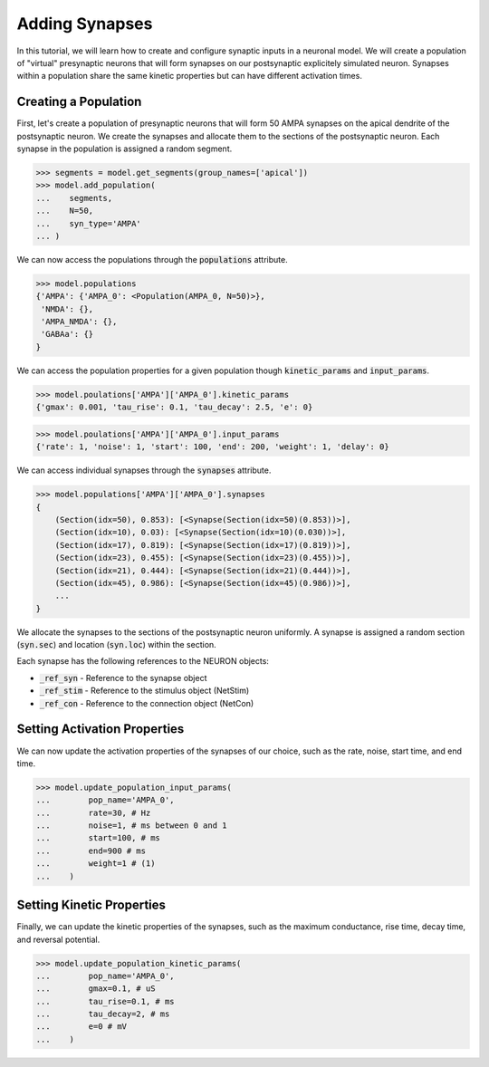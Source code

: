 Adding Synapses
==========================================

In this tutorial, we will learn how to create and configure synaptic inputs 
in a neuronal model. 
We will create a population of "virtual" presynaptic neurons that will form
synapses on our postsynaptic explicitely simulated neuron.
Synapses within a population share the same kinetic properties but 
can have different activation times.

Creating a Population
------------------------------------------

First, let's create a population of presynaptic neurons that will form 50 AMPA 
synapses on the apical dendrite of the postsynaptic neuron. We create the synapses and allocate them to the sections of the postsynaptic neuron.
Each synapse in the population is assigned 
a random segment.

.. code-block:: python

    >>> segments = model.get_segments(group_names=['apical'])
    >>> model.add_population(
    ...    segments, 
    ...    N=50, 
    ...    syn_type='AMPA'
    ... )


We can now access the populations through the :code:`populations` attribute.

.. code-block:: python

    >>> model.populations
    {'AMPA': {'AMPA_0': <Population(AMPA_0, N=50)>},
     'NMDA': {},
     'AMPA_NMDA': {},
     'GABAa': {}
    }

We can access the population properties for a given population though :code:`kinetic_params` and :code:`input_params`.

.. code-block:: python

    >>> model.poulations['AMPA']['AMPA_0'].kinetic_params
    {'gmax': 0.001, 'tau_rise': 0.1, 'tau_decay': 2.5, 'e': 0}


.. code-block:: python

    >>> model.poulations['AMPA']['AMPA_0'].input_params
    {'rate': 1, 'noise': 1, 'start': 100, 'end': 200, 'weight': 1, 'delay': 0}


We can access individual synapses through the :code:`synapses` attribute.

.. code-block:: python

    >>> model.populations['AMPA']['AMPA_0'].synapses
    {
        (Section(idx=50), 0.853): [<Synapse(Section(idx=50)(0.853))>],
        (Section(idx=10), 0.03): [<Synapse(Section(idx=10)(0.030))>],
        (Section(idx=17), 0.819): [<Synapse(Section(idx=17)(0.819))>],
        (Section(idx=23), 0.455): [<Synapse(Section(idx=23)(0.455))>],
        (Section(idx=21), 0.444): [<Synapse(Section(idx=21)(0.444))>],
        (Section(idx=45), 0.986): [<Synapse(Section(idx=45)(0.986))>],
        ...
    }

We allocate the synapses to the sections of the postsynaptic neuron uniformly.
A synapse is assigned a random section (:code:`syn.sec`) and location (:code:`syn.loc`) within the section.

Each synapse has the following references to the NEURON objects:

* :code:`_ref_syn` - Reference to the synapse object
* :code:`_ref_stim` - Reference to the stimulus object (NetStim)
* :code:`_ref_con` - Reference to the connection object (NetCon)


Setting Activation Properties
------------------------------------------

We can now update the activation properties of the synapses of our choice, 
such as the rate, noise, start time, and end time.
    
.. code-block:: python

    >>> model.update_population_input_params(
    ...        pop_name='AMPA_0',
    ...        rate=30, # Hz
    ...        noise=1, # ms between 0 and 1
    ...        start=100, # ms
    ...        end=900 # ms
    ...        weight=1 # (1)
    ...    )

Setting Kinetic Properties
------------------------------------------

Finally, we can update the kinetic properties of the synapses, 
such as the maximum conductance, rise time, decay time, and reversal potential.


.. code-block:: python

    >>> model.update_population_kinetic_params(
    ...        pop_name='AMPA_0', 
    ...        gmax=0.1, # uS
    ...        tau_rise=0.1, # ms
    ...        tau_decay=2, # ms
    ...        e=0 # mV
    ...    )


